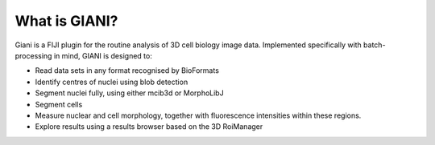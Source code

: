 **************
What is GIANI?
**************

Giani is a FIJI plugin for the routine analysis of 3D cell biology image data. Implemented specifically with batch-processing in mind, GIANI is designed to:

* Read data sets in any format recognised by BioFormats
* Identify centres of nuclei using blob detection
* Segment nuclei fully, using either mcib3d or MorphoLibJ
* Segment cells
* Measure nuclear and cell morphology, together with fluorescence intensities within these regions.
* Explore results using a results browser based on the 3D RoiManager
